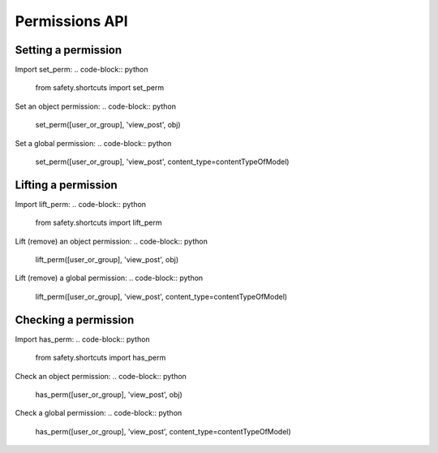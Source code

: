 Permissions API
===========

Setting a permission
--------------------
Import set_perm:
.. code-block:: python
    from safety.shortcuts import set_perm

Set an object permission:
.. code-block:: python
    set_perm([user_or_group], 'view_post', obj)
Set a global permission:
.. code-block:: python
    set_perm([user_or_group], 'view_post', content_type=contentTypeOfModel)

Lifting a permission
--------------------
Import lift_perm:
.. code-block:: python
    from safety.shortcuts import lift_perm
Lift (remove) an object permission:
.. code-block:: python
    lift_perm([user_or_group], 'view_post', obj)
Lift (remove) a global permission:
.. code-block:: python
    lift_perm([user_or_group], 'view_post', content_type=contentTypeOfModel)

Checking a permission
---------------------
Import has_perm:
.. code-block:: python
    from safety.shortcuts import has_perm
Check an object permission:
.. code-block:: python
    has_perm([user_or_group], 'view_post', obj)
Check a global permission:
.. code-block:: python
    has_perm([user_or_group], 'view_post', content_type=contentTypeOfModel)
